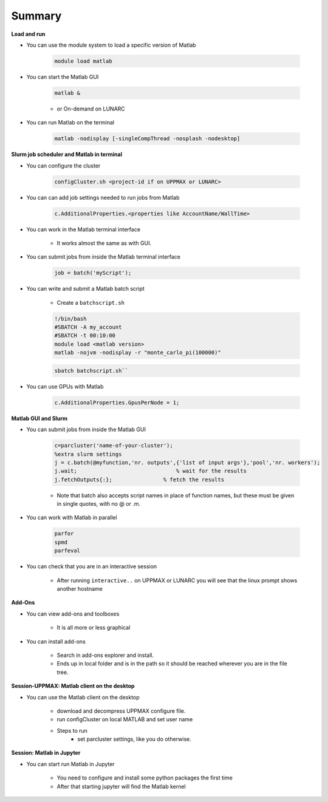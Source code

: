 Summary
=======

**Load and run**

- You can use the module system to load a specific version of Matlab

   .. code-block:: console

      module load matlab

- You can start the Matlab GUI

   .. code-block:: console

      matlab &

   - or On-demand on LUNARC

- You can run Matlab on the terminal

   .. code-block:: console

      matlab -nodisplay [-singleCompThread -nosplash -nodesktop]


**Slurm job scheduler and Matlab in terminal**

- You can configure the cluster

   .. code-block:: matlab

      configCluster.sh <project-id if on UPPMAX or LUNARC>

- You can can add job settings needed to run jobs from Matlab

   .. code-block:: matlab

      c.AdditionalProperties.<properties like AccountName/WallTime>

- You can work in the Matlab terminal interface

   - It works almost the same as with GUI.

- You can submit jobs from inside the Matlab terminal interface

   .. code-block:: matlab

      job = batch('myScript');

- You can write and submit a Matlab batch script

   - Create a ``batchscript.sh``

   .. code-block:: bash

      !/bin/bash
      #SBATCH -A my_account
      #SBATCH -t 00:10:00
      module load <matlab version>
      matlab -nojvm -nodisplay -r "monte_carlo_pi(100000)"

   .. code-block:: console

      sbatch batchscript.sh``

- You can use GPUs with Matlab

   .. code-block:: matlab

      c.AdditionalProperties.GpusPerNode = 1;

**Matlab GUI and Slurm**

- You can submit jobs from inside the Matlab GUI

   .. code-block:: matlab

      c=parcluster('name-of-your-cluster');
      %extra slurm settings
      j = c.batch(@myfunction,'nr. outputs',{'list of input args'},'pool','nr. workers');
      j.wait;                               % wait for the results
      j.fetchOutputs{:};                % fetch the results

   - Note that batch also accepts script names in place of function names, but these must be given in single quotes, with no @ or .m.

- You can work with Matlab in parallel

   .. code-block:: matlab

      parfor
      spmd
      parfeval

- You can check that you are in an interactive session

   - After running ``interactive..`` on UPPMAX or LUNARC you will see that the linux prompt shows another hostname

**Add-Ons**

- You can view add-ons and toolboxes

   - It is all more or less graphical

- You can install add-ons

    - Search in add-ons explorer and install.
    - Ends up in local folder and is in the path so it should be reached wherever you are in the file tree.

**Session-UPPMAX: Matlab client on the desktop**

- You can use the Matlab client on the desktop

   - download and decompress UPPMAX configure file.
   - run configCluster on local MATLAB and set user name
   - Steps to run
      - set parcluster settings, like you do otherwise.

**Session: Matlab in Jupyter**

- You can start run Matlab in Jupyter

   - You need to configure and install some python packages the first time
   - After that starting jupyter will find the Matlab kernel

